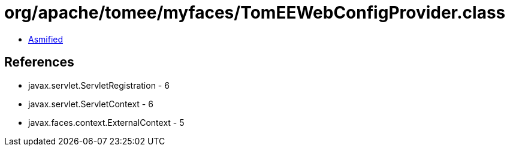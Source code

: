 = org/apache/tomee/myfaces/TomEEWebConfigProvider.class

 - link:TomEEWebConfigProvider-asmified.java[Asmified]

== References

 - javax.servlet.ServletRegistration - 6
 - javax.servlet.ServletContext - 6
 - javax.faces.context.ExternalContext - 5
